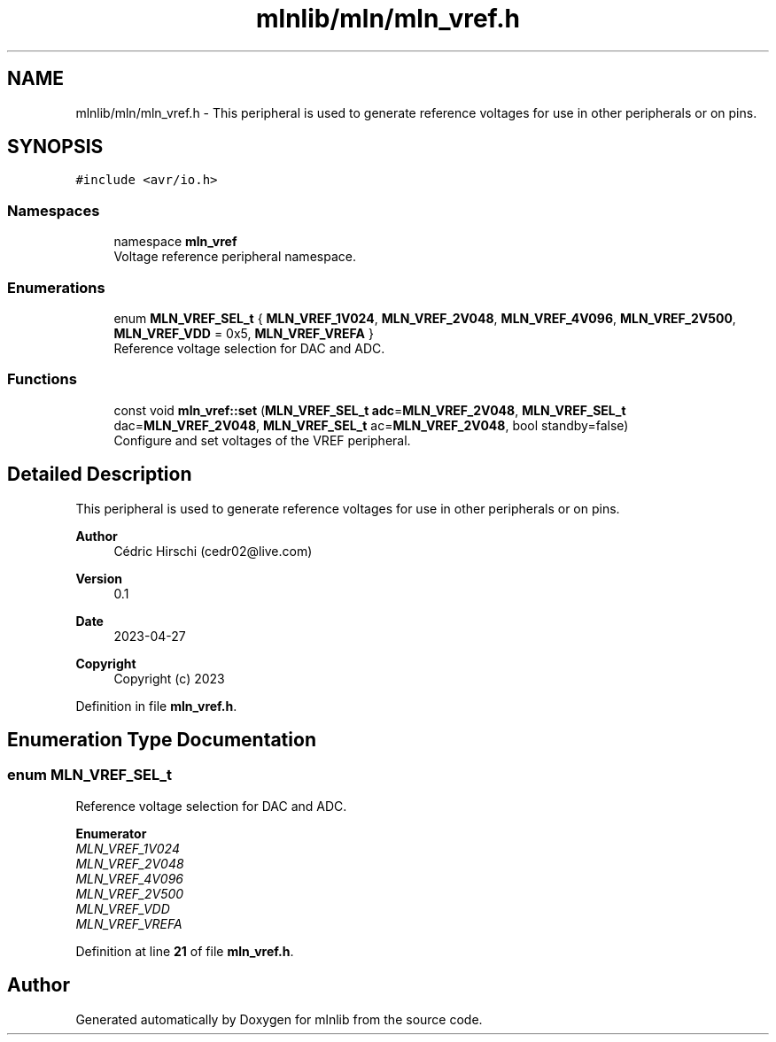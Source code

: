 .TH "mlnlib/mln/mln_vref.h" 3 "Thu Apr 27 2023" "Version alpha" "mlnlib" \" -*- nroff -*-
.ad l
.nh
.SH NAME
mlnlib/mln/mln_vref.h \- This peripheral is used to generate reference voltages for use in other peripherals or on pins\&.  

.SH SYNOPSIS
.br
.PP
\fC#include <avr/io\&.h>\fP
.br

.SS "Namespaces"

.in +1c
.ti -1c
.RI "namespace \fBmln_vref\fP"
.br
.RI "Voltage reference peripheral namespace\&. "
.in -1c
.SS "Enumerations"

.in +1c
.ti -1c
.RI "enum \fBMLN_VREF_SEL_t\fP { \fBMLN_VREF_1V024\fP, \fBMLN_VREF_2V048\fP, \fBMLN_VREF_4V096\fP, \fBMLN_VREF_2V500\fP, \fBMLN_VREF_VDD\fP = 0x5, \fBMLN_VREF_VREFA\fP }"
.br
.RI "Reference voltage selection for DAC and ADC\&. "
.in -1c
.SS "Functions"

.in +1c
.ti -1c
.RI "const void \fBmln_vref::set\fP (\fBMLN_VREF_SEL_t\fP \fBadc\fP=\fBMLN_VREF_2V048\fP, \fBMLN_VREF_SEL_t\fP dac=\fBMLN_VREF_2V048\fP, \fBMLN_VREF_SEL_t\fP ac=\fBMLN_VREF_2V048\fP, bool standby=false)"
.br
.RI "Configure and set voltages of the VREF peripheral\&. "
.in -1c
.SH "Detailed Description"
.PP 
This peripheral is used to generate reference voltages for use in other peripherals or on pins\&. 


.PP
\fBAuthor\fP
.RS 4
Cédric Hirschi (cedr02@live.com) 
.RE
.PP
\fBVersion\fP
.RS 4
0\&.1 
.RE
.PP
\fBDate\fP
.RS 4
2023-04-27
.RE
.PP
\fBCopyright\fP
.RS 4
Copyright (c) 2023 
.RE
.PP

.PP
Definition in file \fBmln_vref\&.h\fP\&.
.SH "Enumeration Type Documentation"
.PP 
.SS "enum \fBMLN_VREF_SEL_t\fP"

.PP
Reference voltage selection for DAC and ADC\&. 
.PP
\fBEnumerator\fP
.in +1c
.TP
\fB\fIMLN_VREF_1V024 \fP\fP
.TP
\fB\fIMLN_VREF_2V048 \fP\fP
.TP
\fB\fIMLN_VREF_4V096 \fP\fP
.TP
\fB\fIMLN_VREF_2V500 \fP\fP
.TP
\fB\fIMLN_VREF_VDD \fP\fP
.TP
\fB\fIMLN_VREF_VREFA \fP\fP
.PP
Definition at line \fB21\fP of file \fBmln_vref\&.h\fP\&.
.SH "Author"
.PP 
Generated automatically by Doxygen for mlnlib from the source code\&.
